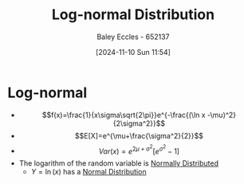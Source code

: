 :PROPERTIES:
:ID:       3aad1707-ee50-4f86-acff-ca2ba634bab4
:END:
#+title: Log-normal Distribution
#+date: [2024-11-10 Sun 11:54]
#+AUTHOR: Baley Eccles - 652137
#+STARTUP: latexpreview

* Log-normal
 - \[f(x)=\frac{1}{x\sigma\sqrt{2\pi}}e^{-\frac{(\ln x -\mu)^2}{2\sigma^2}}\]
 - \[E[X]=e^{\mu+\frac{\sigma^2}{2}}\]
 - \[Var(x)=e^{2\mu + \sigma^2}\left[ e^{\sigma^2}-1\right]\]
 - The logarithm of the random variable is [[id:09b7922a-caa6-4eb4-b3d7-b56035ad4604][Normally Distributed]]
   - $Y=\ln(x)$ has a [[id:09b7922a-caa6-4eb4-b3d7-b56035ad4604][Normal Distribution]]
